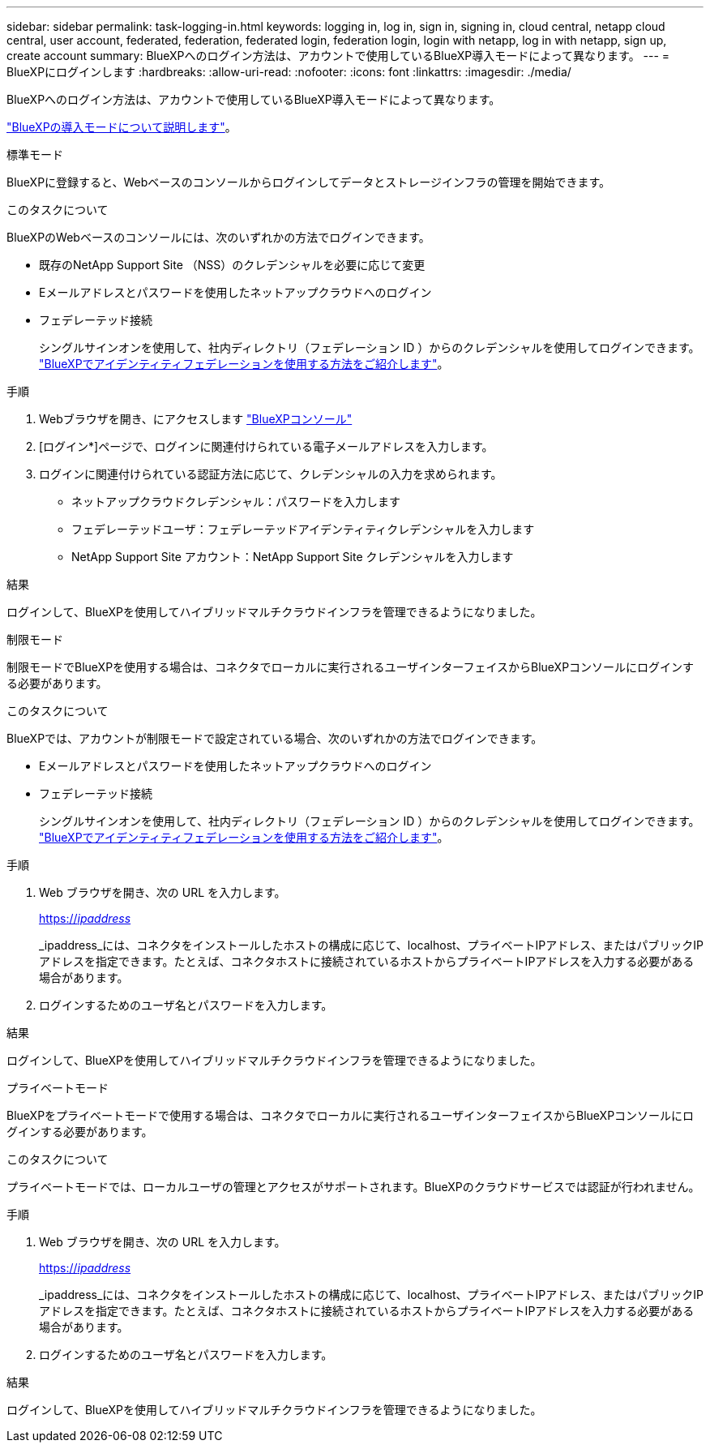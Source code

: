---
sidebar: sidebar 
permalink: task-logging-in.html 
keywords: logging in, log in, sign in, signing in, cloud central, netapp cloud central, user account, federated, federation, federated login, federation login, login with netapp, log in with netapp, sign up, create account 
summary: BlueXPへのログイン方法は、アカウントで使用しているBlueXP導入モードによって異なります。 
---
= BlueXPにログインします
:hardbreaks:
:allow-uri-read: 
:nofooter: 
:icons: font
:linkattrs: 
:imagesdir: ./media/


[role="lead"]
BlueXPへのログイン方法は、アカウントで使用しているBlueXP導入モードによって異なります。

link:concept-modes.html["BlueXPの導入モードについて説明します"]。

[role="tabbed-block"]
====
.標準モード
--
BlueXPに登録すると、Webベースのコンソールからログインしてデータとストレージインフラの管理を開始できます。

.このタスクについて
BlueXPのWebベースのコンソールには、次のいずれかの方法でログインできます。

* 既存のNetApp Support Site （NSS）のクレデンシャルを必要に応じて変更
* Eメールアドレスとパスワードを使用したネットアップクラウドへのログイン
* フェデレーテッド接続
+
シングルサインオンを使用して、社内ディレクトリ（フェデレーション ID ）からのクレデンシャルを使用してログインできます。 link:concept-federation.html["BlueXPでアイデンティティフェデレーションを使用する方法をご紹介します"]。



.手順
. Webブラウザを開き、にアクセスします https://console.bluexp.netapp.com["BlueXPコンソール"^]
. [ログイン*]ページで、ログインに関連付けられている電子メールアドレスを入力します。
. ログインに関連付けられている認証方法に応じて、クレデンシャルの入力を求められます。
+
** ネットアップクラウドクレデンシャル：パスワードを入力します
** フェデレーテッドユーザ：フェデレーテッドアイデンティティクレデンシャルを入力します
** NetApp Support Site アカウント：NetApp Support Site クレデンシャルを入力します




.結果
ログインして、BlueXPを使用してハイブリッドマルチクラウドインフラを管理できるようになりました。

--
.制限モード
--
制限モードでBlueXPを使用する場合は、コネクタでローカルに実行されるユーザインターフェイスからBlueXPコンソールにログインする必要があります。

.このタスクについて
BlueXPでは、アカウントが制限モードで設定されている場合、次のいずれかの方法でログインできます。

* Eメールアドレスとパスワードを使用したネットアップクラウドへのログイン
* フェデレーテッド接続
+
シングルサインオンを使用して、社内ディレクトリ（フェデレーション ID ）からのクレデンシャルを使用してログインできます。 link:concept-federation.html["BlueXPでアイデンティティフェデレーションを使用する方法をご紹介します"]。



.手順
. Web ブラウザを開き、次の URL を入力します。
+
https://_ipaddress_[]

+
_ipaddress_には、コネクタをインストールしたホストの構成に応じて、localhost、プライベートIPアドレス、またはパブリックIPアドレスを指定できます。たとえば、コネクタホストに接続されているホストからプライベートIPアドレスを入力する必要がある場合があります。

. ログインするためのユーザ名とパスワードを入力します。


.結果
ログインして、BlueXPを使用してハイブリッドマルチクラウドインフラを管理できるようになりました。

--
.プライベートモード
--
BlueXPをプライベートモードで使用する場合は、コネクタでローカルに実行されるユーザインターフェイスからBlueXPコンソールにログインする必要があります。

.このタスクについて
プライベートモードでは、ローカルユーザの管理とアクセスがサポートされます。BlueXPのクラウドサービスでは認証が行われません。

.手順
. Web ブラウザを開き、次の URL を入力します。
+
https://_ipaddress_[]

+
_ipaddress_には、コネクタをインストールしたホストの構成に応じて、localhost、プライベートIPアドレス、またはパブリックIPアドレスを指定できます。たとえば、コネクタホストに接続されているホストからプライベートIPアドレスを入力する必要がある場合があります。

. ログインするためのユーザ名とパスワードを入力します。


.結果
ログインして、BlueXPを使用してハイブリッドマルチクラウドインフラを管理できるようになりました。

--
====